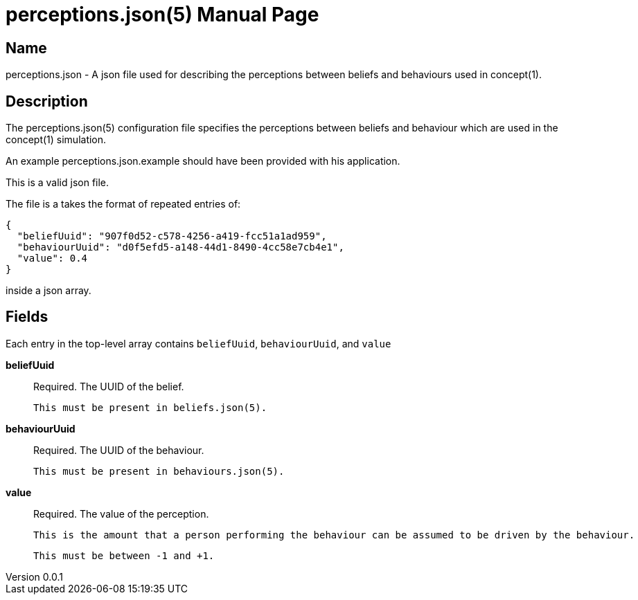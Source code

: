 = perceptions.json(5)
Robert Greener
v0.0.1
:doctype: manpage
:manmanual: Concepts Manual
:mansource: perceptions
:man-linkstyle: pass:[blue R < >]

== Name

perceptions.json - A json file used for describing the perceptions between beliefs and behaviours used in concept(1).

== Description

The perceptions.json(5) configuration file specifies the perceptions between beliefs and behaviour which are used in the concept(1) simulation.

An example perceptions.json.example should have been provided with his application.

This is a valid json file.

The file is a takes the format of repeated entries of:

----
{
  "beliefUuid": "907f0d52-c578-4256-a419-fcc51a1ad959",
  "behaviourUuid": "d0f5efd5-a148-44d1-8490-4cc58e7cb4e1",
  "value": 0.4
}
----

inside a json array.

== Fields

Each entry in the top-level array contains `beliefUuid`, `behaviourUuid`, and `value`

*beliefUuid*::
    Required.
    The UUID of the belief.

    This must be present in beliefs.json(5).

*behaviourUuid*::
    Required.
    The UUID of the behaviour.

    This must be present in behaviours.json(5).

*value*::
    Required.
    The value of the perception.

    This is the amount that a person performing the behaviour can be assumed to be driven by the behaviour.

    This must be between -1 and +1.